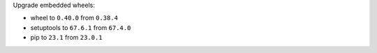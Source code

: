 Upgrade embedded wheels:

* wheel to ``0.40.0`` from ``0.38.4``
* setuptools to ``67.6.1`` from ``67.4.0``
* pip to ``23.1`` from ``23.0.1``
